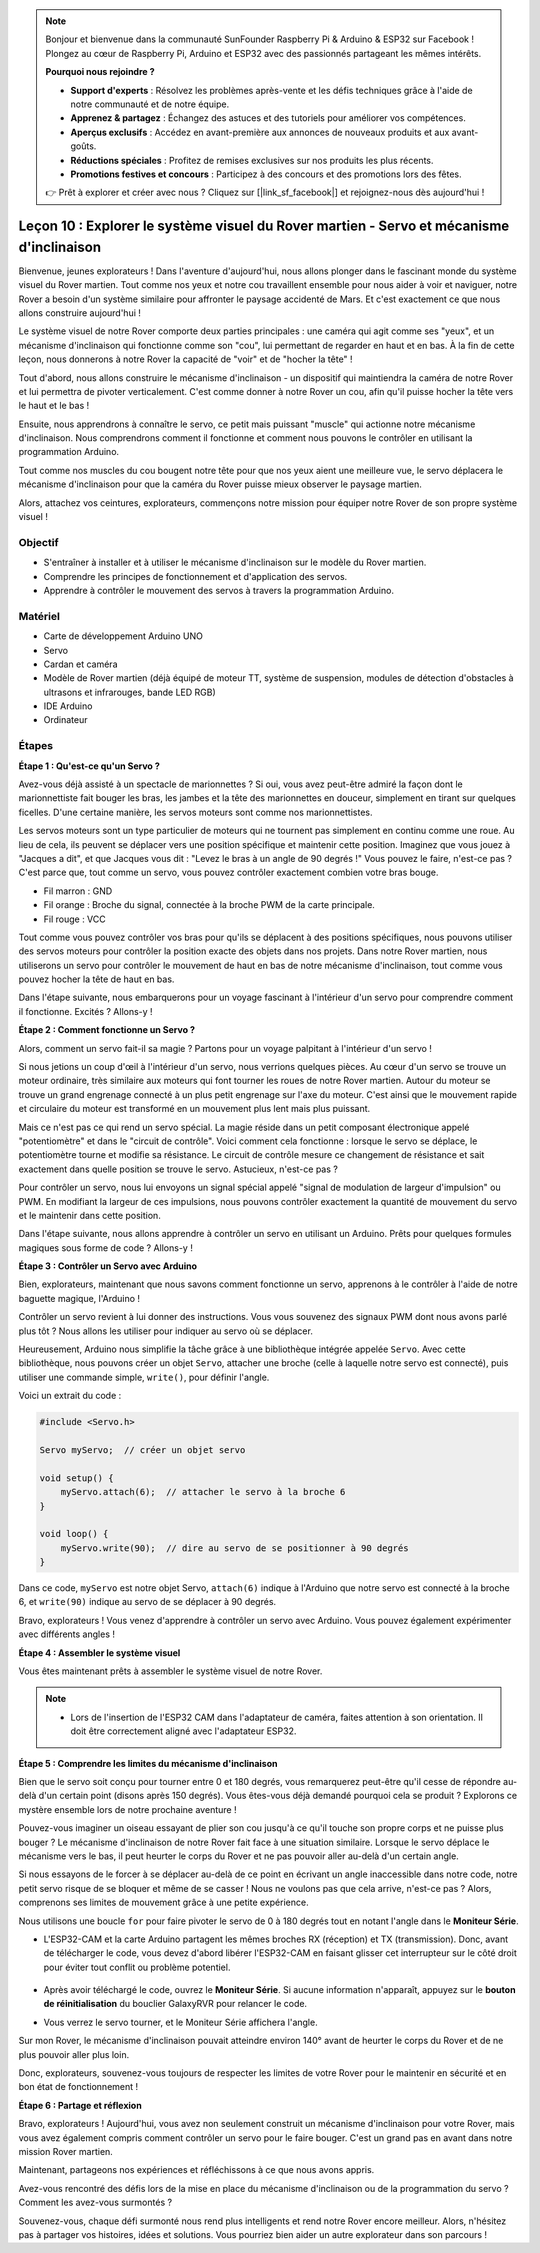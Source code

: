 .. note::

    Bonjour et bienvenue dans la communauté SunFounder Raspberry Pi & Arduino & ESP32 sur Facebook ! Plongez au cœur de Raspberry Pi, Arduino et ESP32 avec des passionnés partageant les mêmes intérêts.

    **Pourquoi nous rejoindre ?**

    - **Support d'experts** : Résolvez les problèmes après-vente et les défis techniques grâce à l'aide de notre communauté et de notre équipe.
    - **Apprenez & partagez** : Échangez des astuces et des tutoriels pour améliorer vos compétences.
    - **Aperçus exclusifs** : Accédez en avant-première aux annonces de nouveaux produits et aux avant-goûts.
    - **Réductions spéciales** : Profitez de remises exclusives sur nos produits les plus récents.
    - **Promotions festives et concours** : Participez à des concours et des promotions lors des fêtes.

    👉 Prêt à explorer et créer avec nous ? Cliquez sur [|link_sf_facebook|] et rejoignez-nous dès aujourd'hui !


Leçon 10 : Explorer le système visuel du Rover martien - Servo et mécanisme d'inclinaison
===========================================================================================

Bienvenue, jeunes explorateurs ! Dans l'aventure d'aujourd'hui, nous allons plonger 
dans le fascinant monde du système visuel du Rover martien. 
Tout comme nos yeux et notre cou travaillent ensemble pour nous aider à voir et naviguer, 
notre Rover a besoin d'un système similaire pour affronter le paysage accidenté de Mars. 
Et c'est exactement ce que nous allons construire aujourd'hui !

Le système visuel de notre Rover comporte deux parties principales : une caméra qui agit 
comme ses "yeux", et un mécanisme d'inclinaison qui fonctionne comme son "cou", lui 
permettant de regarder en haut et en bas. À la fin de cette leçon, nous donnerons à notre 
Rover la capacité de "voir" et de "hocher la tête" !

Tout d'abord, nous allons construire le mécanisme d'inclinaison - un dispositif qui 
maintiendra la caméra de notre Rover et lui permettra de pivoter verticalement. 
C'est comme donner à notre Rover un cou, afin qu'il puisse hocher la tête vers le haut 
et le bas !

Ensuite, nous apprendrons à connaître le servo, ce petit mais puissant "muscle" qui 
actionne notre mécanisme d'inclinaison. Nous comprendrons comment il fonctionne et 
comment nous pouvons le contrôler en utilisant la programmation Arduino.

Tout comme nos muscles du cou bougent notre tête pour que nos yeux aient une meilleure 
vue, le servo déplacera le mécanisme d'inclinaison pour que la caméra du Rover puisse 
mieux observer le paysage martien.

Alors, attachez vos ceintures, explorateurs, commençons notre mission pour équiper 
notre Rover de son propre système visuel !

.. raw:: html

    <video width="600" loop autoplay muted>
        <source src="_static/video/servo_range.mp4" type="video/mp4">
        Your browser does not support the video tag.
    </video>


Objectif
----------------

* S'entraîner à installer et à utiliser le mécanisme d'inclinaison sur le modèle du Rover martien.
* Comprendre les principes de fonctionnement et d'application des servos.
* Apprendre à contrôler le mouvement des servos à travers la programmation Arduino.

Matériel
---------------

* Carte de développement Arduino UNO
* Servo
* Cardan et caméra
* Modèle de Rover martien (déjà équipé de moteur TT, système de suspension, modules de détection d'obstacles à ultrasons et infrarouges, bande LED RGB)
* IDE Arduino
* Ordinateur

Étapes
-----------

**Étape 1 : Qu'est-ce qu'un Servo ?**

Avez-vous déjà assisté à un spectacle de marionnettes ? Si oui, vous avez peut-être admiré la façon dont le marionnettiste fait bouger les bras, les jambes et la tête des marionnettes en douceur, simplement en tirant sur quelques ficelles. D'une certaine manière, les servos moteurs sont comme nos marionnettistes.

.. image:: img/puppet_show.png
    :width: 200
    :align: center

Les servos moteurs sont un type particulier de moteurs qui ne tournent pas simplement en continu comme une roue. Au lieu de cela, ils peuvent se déplacer vers une position spécifique et maintenir cette position. Imaginez que vous jouez à "Jacques a dit", et que Jacques vous dit : "Levez le bras à un angle de 90 degrés !" Vous pouvez le faire, n'est-ce pas ? C'est parce que, tout comme un servo, vous pouvez contrôler exactement combien votre bras bouge.

.. image:: img/servo.png
    :align: center

* Fil marron : GND
* Fil orange : Broche du signal, connectée à la broche PWM de la carte principale.
* Fil rouge : VCC

Tout comme vous pouvez contrôler vos bras pour qu'ils se déplacent à des positions spécifiques, nous pouvons utiliser des servos moteurs pour contrôler la position exacte des objets dans nos projets. Dans notre Rover martien, nous utiliserons un servo pour contrôler le mouvement de haut en bas de notre mécanisme d'inclinaison, tout comme vous pouvez hocher la tête de haut en bas.

Dans l'étape suivante, nous embarquerons pour un voyage fascinant à l'intérieur d'un servo pour comprendre comment il fonctionne. Excités ? Allons-y !

**Étape 2 : Comment fonctionne un Servo ?**

Alors, comment un servo fait-il sa magie ? Partons pour un voyage palpitant à l'intérieur d'un servo !

Si nous jetions un coup d'œil à l'intérieur d'un servo, nous verrions quelques pièces. Au cœur d'un servo se trouve un moteur ordinaire, très similaire aux moteurs qui font tourner les roues de notre Rover martien. Autour du moteur se trouve un grand engrenage connecté à un plus petit engrenage sur l'axe du moteur. C'est ainsi que le mouvement rapide et circulaire du moteur est transformé en un mouvement plus lent mais plus puissant.

.. image:: img/servo_internal.png
    :align: center

Mais ce n'est pas ce qui rend un servo spécial. La magie réside dans un petit composant électronique appelé "potentiomètre" et dans le "circuit de contrôle". Voici comment cela fonctionne : lorsque le servo se déplace, le potentiomètre tourne et modifie sa résistance. Le circuit de contrôle mesure ce changement de résistance et sait exactement dans quelle position se trouve le servo. Astucieux, n'est-ce pas ?

Pour contrôler un servo, nous lui envoyons un signal spécial appelé "signal de modulation de largeur d'impulsion" ou PWM. En modifiant la largeur de ces impulsions, nous pouvons contrôler exactement la quantité de mouvement du servo et le maintenir dans cette position.

Dans l'étape suivante, nous allons apprendre à contrôler un servo en utilisant un Arduino. Prêts pour quelques formules magiques sous forme de code ? Allons-y !

**Étape 3 : Contrôler un Servo avec Arduino**

Bien, explorateurs, maintenant que nous savons comment fonctionne un servo, apprenons à le contrôler à l'aide de notre baguette magique, l'Arduino !

Contrôler un servo revient à lui donner des instructions. Vous vous souvenez des signaux PWM dont nous avons parlé plus tôt ? Nous allons les utiliser pour indiquer au servo où se déplacer.

Heureusement, Arduino nous simplifie la tâche grâce à une bibliothèque intégrée appelée ``Servo``. Avec cette bibliothèque, nous pouvons créer un objet ``Servo``, attacher une broche (celle à laquelle notre servo est connecté), puis utiliser une commande simple, ``write()``, pour définir l'angle.

Voici un extrait du code :

.. code-block:: arduino

    #include <Servo.h> 

    Servo myServo;  // créer un objet servo

    void setup() {
        myServo.attach(6);  // attacher le servo à la broche 6
    }

    void loop() {
        myServo.write(90);  // dire au servo de se positionner à 90 degrés
    }

Dans ce code, ``myServo`` est notre objet Servo, ``attach(6)`` indique à l'Arduino que notre servo est connecté à la broche 6, et ``write(90)`` indique au servo de se déplacer à 90 degrés.

Bravo, explorateurs ! Vous venez d'apprendre à contrôler un servo avec Arduino. Vous pouvez également expérimenter avec différents angles !

**Étape 4 : Assembler le système visuel**

Vous êtes maintenant prêts à assembler le système visuel de notre Rover.

.. note::

    * Lors de l'insertion de l'ESP32 CAM dans l'adaptateur de caméra, faites attention à son orientation. Il doit être correctement aligné avec l'adaptateur ESP32.

    .. image:: img/esp32_cam_direction.png
        :width: 300
        :align: center
    
.. raw:: html

    <iframe width="600" height="400" src="https://www.youtube.com/embed/h43JVI3xLqE?si=Q7-RvRvZOusK7vPo" title="YouTube video player" frameborder="0" allow="accelerometer; autoplay; clipboard-write; encrypted-media; gyroscope; picture-in-picture; web-share" allowfullscreen></iframe>

**Étape 5 : Comprendre les limites du mécanisme d'inclinaison**

Bien que le servo soit conçu pour tourner entre 0 et 180 degrés, vous remarquerez peut-être qu'il cesse de répondre au-delà d'un certain point (disons après 150 degrés). Vous êtes-vous déjà demandé pourquoi cela se produit ? Explorons ce mystère ensemble lors de notre prochaine aventure !

Pouvez-vous imaginer un oiseau essayant de plier son cou jusqu'à ce qu'il touche son propre corps et ne puisse plus bouger ? Le mécanisme d'inclinaison de notre Rover fait face à une situation similaire. Lorsque le servo déplace le mécanisme vers le bas, il peut heurter le corps du Rover et ne pas pouvoir aller au-delà d'un certain angle.

Si nous essayons de le forcer à se déplacer au-delà de ce point en écrivant un angle inaccessible dans notre code, notre petit servo risque de se bloquer et même de se casser ! Nous ne voulons pas que cela arrive, n'est-ce pas ? Alors, comprenons ses limites de mouvement grâce à une petite expérience.

Nous utilisons une boucle ``for`` pour faire pivoter le servo de 0 à 180 degrés tout en notant l'angle dans le **Moniteur Série**.

.. raw:: html

    <iframe src=https://create.arduino.cc/editor/sunfounder01/848c7a3a-16b2-4a7e-8d66-bb91848bc6d9/preview?embed style="height:510px;width:100%;margin:10px 0" frameborder=0></iframe>

* L'ESP32-CAM et la carte Arduino partagent les mêmes broches RX (réception) et TX (transmission). Donc, avant de télécharger le code, vous devez d'abord libérer l'ESP32-CAM en faisant glisser cet interrupteur sur le côté droit pour éviter tout conflit ou problème potentiel.

    .. image:: img/camera_upload.png
        :width: 600

* Après avoir téléchargé le code, ouvrez le **Moniteur Série**. Si aucune information n'apparaît, appuyez sur le **bouton de réinitialisation** du bouclier GalaxyRVR pour relancer le code.

* Vous verrez le servo tourner, et le Moniteur Série affichera l'angle.

.. image:: img/servo_range.png

.. raw:: html

    <video width="600" loop autoplay muted>
        <source src="_static/video/servo_range.mp4" type="video/mp4">
        Your browser does not support the video tag.
    </video>
    
Sur mon Rover, le mécanisme d'inclinaison pouvait atteindre environ 140° avant de heurter le corps du Rover et de ne plus pouvoir aller plus loin.

Donc, explorateurs, souvenez-vous toujours de respecter les limites de votre Rover pour le maintenir en sécurité et en bon état de fonctionnement !


**Étape 6 : Partage et réflexion**


Bravo, explorateurs ! Aujourd'hui, vous avez non seulement construit un mécanisme d'inclinaison pour votre Rover, mais vous avez également compris comment contrôler un servo pour le faire bouger. C'est un grand pas en avant dans notre mission Rover martien.

Maintenant, partageons nos expériences et réfléchissons à ce que nous avons appris.

Avez-vous rencontré des défis lors de la mise en place du mécanisme d'inclinaison ou de la programmation du servo ? Comment les avez-vous surmontés ?

Souvenez-vous, chaque défi surmonté nous rend plus intelligents et rend notre Rover encore meilleur. Alors, n'hésitez pas à partager vos histoires, idées et solutions. Vous pourriez bien aider un autre explorateur dans son parcours !

